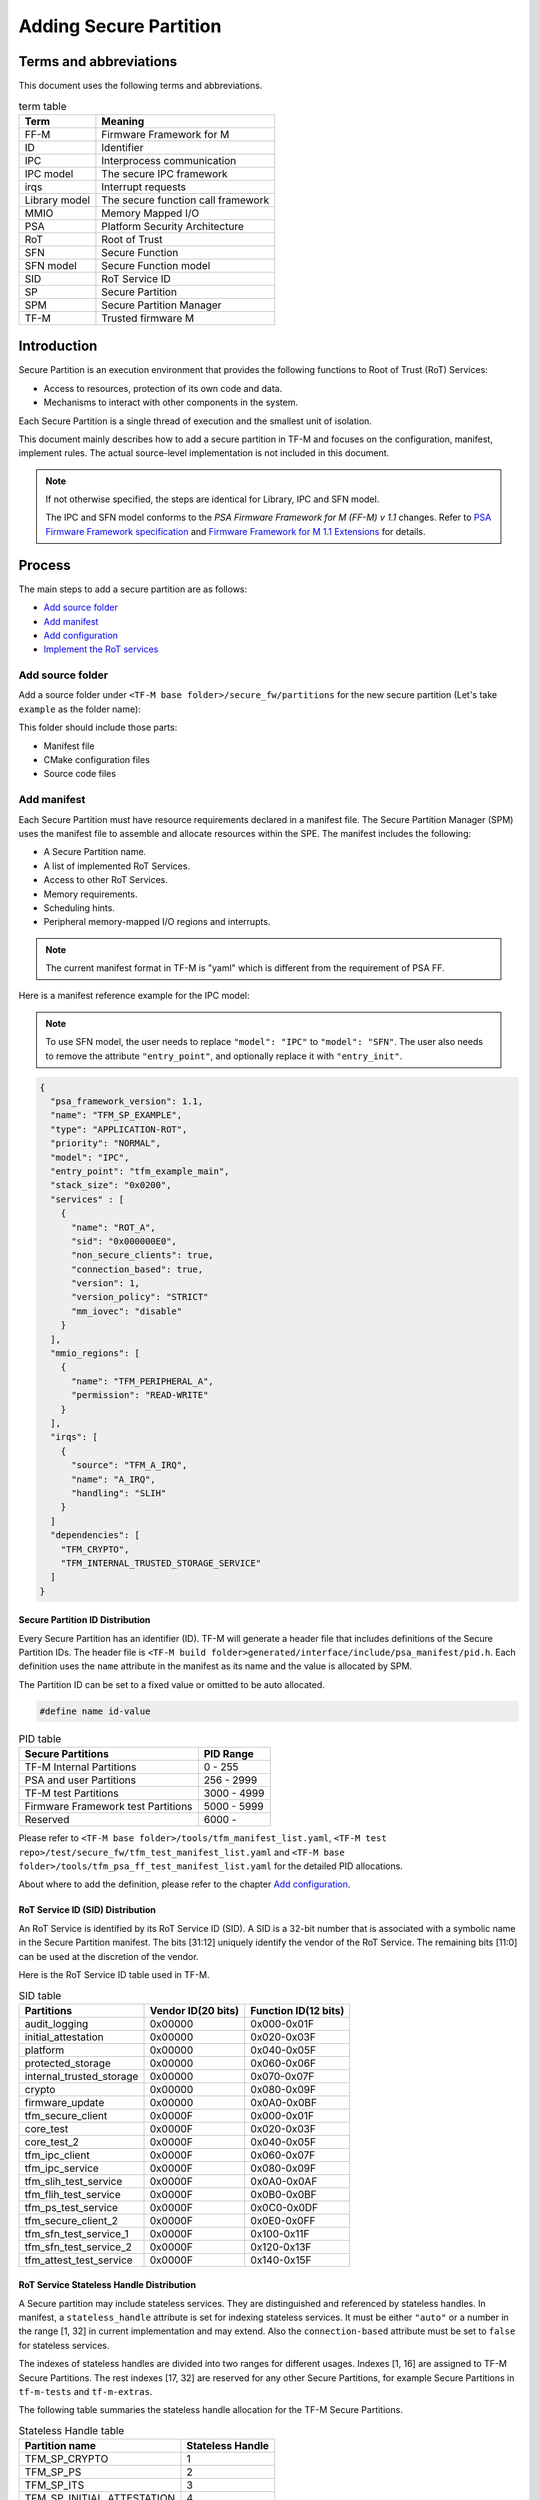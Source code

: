 #######################
Adding Secure Partition
#######################

***********************
Terms and abbreviations
***********************
This document uses the following terms and abbreviations.

.. table:: term table
   :widths: auto

   ================== ==================================
    **Term**          **Meaning**
   ================== ==================================
   FF-M               Firmware Framework for M
   ID                 Identifier
   IPC                Interprocess communication
   IPC model          The secure IPC framework
   irqs               Interrupt requests
   Library model      The secure function call framework
   MMIO               Memory Mapped I/O
   PSA                Platform Security Architecture
   RoT                Root of Trust
   SFN                Secure Function
   SFN model          Secure Function model
   SID                RoT Service ID
   SP                 Secure Partition
   SPM                Secure Partition Manager
   TF-M               Trusted firmware M
   ================== ==================================

************
Introduction
************
Secure Partition is an execution environment that provides the following
functions to Root of Trust (RoT) Services:

- Access to resources, protection of its own code and data.
- Mechanisms to interact with other components in the system.

Each Secure Partition is a single thread of execution and the smallest unit of
isolation.

This document mainly describes how to add a secure partition in TF-M and
focuses on the configuration, manifest, implement rules. The actual
source-level implementation is not included in this document.

.. Note::
   If not otherwise specified, the steps are identical for Library, IPC and SFN
   model.

   The IPC and SFN model conforms to the *PSA Firmware Framework for M (FF-M) v
   1.1* changes. Refer to `PSA Firmware Framework specification`_ and
   `Firmware Framework for M 1.1 Extensions`_ for details.

*******
Process
*******
The main steps to add a secure partition are as follows:

- `Add source folder`_
- `Add manifest`_
- `Add configuration`_
- `Implement the RoT services`_

Add source folder
=================
Add a source folder under ``<TF-M base folder>/secure_fw/partitions`` for the
new secure partition (Let's take ``example`` as the folder name):

This folder should include those parts:

- Manifest file
- CMake configuration files
- Source code files

Add manifest
============
Each Secure Partition must have resource requirements declared in a manifest
file. The Secure Partition Manager (SPM) uses the manifest file to assemble and
allocate resources within the SPE. The manifest includes the following:

- A Secure Partition name.
- A list of implemented RoT Services.
- Access to other RoT Services.
- Memory requirements.
- Scheduling hints.
- Peripheral memory-mapped I/O regions and interrupts.

.. Note::
   The current manifest format in TF-M is "yaml" which is different from the
   requirement of PSA FF.

Here is a manifest reference example for the IPC model:

.. Note::
    To use SFN model, the user needs to replace ``"model": "IPC"`` to
    ``"model": "SFN"``. The user also needs to remove the attribute
    ``"entry_point"``, and optionally replace it with ``"entry_init"``.

.. code-block:: yaml

  {
    "psa_framework_version": 1.1,
    "name": "TFM_SP_EXAMPLE",
    "type": "APPLICATION-ROT",
    "priority": "NORMAL",
    "model": "IPC",
    "entry_point": "tfm_example_main",
    "stack_size": "0x0200",
    "services" : [
      {
        "name": "ROT_A",
        "sid": "0x000000E0",
        "non_secure_clients": true,
        "connection_based": true,
        "version": 1,
        "version_policy": "STRICT"
        "mm_iovec": "disable"
      }
    ],
    "mmio_regions": [
      {
        "name": "TFM_PERIPHERAL_A",
        "permission": "READ-WRITE"
      }
    ],
    "irqs": [
      {
        "source": "TFM_A_IRQ",
        "name": "A_IRQ",
        "handling": "SLIH"
      }
    ]
    "dependencies": [
      "TFM_CRYPTO",
      "TFM_INTERNAL_TRUSTED_STORAGE_SERVICE"
    ]
  }

Secure Partition ID Distribution
--------------------------------
Every Secure Partition has an identifier (ID). TF-M will generate a header file
that includes definitions of the Secure Partition IDs. The header file is
``<TF-M build folder>generated/interface/include/psa_manifest/pid.h``. Each
definition uses the ``name`` attribute in the manifest as its name and the
value is allocated by SPM.

The Partition ID can be set to a fixed value or omitted to be auto allocated.

.. code-block:: c

   #define name id-value

.. table:: PID table
   :widths: auto

   ==================================== ======================
   **Secure Partitions**                **PID Range**
   ==================================== ======================
   TF-M Internal Partitions             0 - 255
   PSA and user Partitions              256 - 2999
   TF-M test Partitions                 3000 - 4999
   Firmware Framework test Partitions   5000 - 5999
   Reserved                             6000 -
   ==================================== ======================

Please refer to ``<TF-M base folder>/tools/tfm_manifest_list.yaml``,
``<TF-M test repo>/test/secure_fw/tfm_test_manifest_list.yaml`` and
``<TF-M base folder>/tools/tfm_psa_ff_test_manifest_list.yaml`` for the detailed
PID allocations.

About where to add the definition, please refer to the chapter `Add
configuration`_.

RoT Service ID (SID) Distribution
---------------------------------
An RoT Service is identified by its RoT Service ID (SID). A SID is a 32-bit
number that is associated with a symbolic name in the Secure Partition
manifest. The bits [31:12] uniquely identify the vendor of the RoT Service.
The remaining bits [11:0] can be used at the discretion of the vendor.

Here is the RoT Service ID table used in TF-M.

.. table:: SID table
   :widths: auto

   =========================== ====================== ========================
   **Partitions**              **Vendor ID(20 bits)** **Function ID(12 bits)**
   =========================== ====================== ========================
   audit_logging               0x00000                0x000-0x01F
   initial_attestation         0x00000                0x020-0x03F
   platform                    0x00000                0x040-0x05F
   protected_storage           0x00000                0x060-0x06F
   internal_trusted_storage    0x00000                0x070-0x07F
   crypto                      0x00000                0x080-0x09F
   firmware_update             0x00000                0x0A0-0x0BF
   tfm_secure_client           0x0000F                0x000-0x01F
   core_test                   0x0000F                0x020-0x03F
   core_test_2                 0x0000F                0x040-0x05F
   tfm_ipc_client              0x0000F                0x060-0x07F
   tfm_ipc_service             0x0000F                0x080-0x09F
   tfm_slih_test_service       0x0000F                0x0A0-0x0AF
   tfm_flih_test_service       0x0000F                0x0B0-0x0BF
   tfm_ps_test_service         0x0000F                0x0C0-0x0DF
   tfm_secure_client_2         0x0000F                0x0E0-0x0FF
   tfm_sfn_test_service_1      0x0000F                0x100-0x11F
   tfm_sfn_test_service_2      0x0000F                0x120-0x13F
   tfm_attest_test_service     0x0000F                0x140-0x15F
   =========================== ====================== ========================

RoT Service Stateless Handle Distribution
-----------------------------------------
A Secure partition may include stateless services. They are distinguished and
referenced by stateless handles. In manifest, a ``stateless_handle`` attribute
is set for indexing stateless services. It must be either ``"auto"`` or a
number in the range [1, 32] in current implementation and may extend. Also the
``connection-based`` attribute must be set to ``false`` for stateless services.

The indexes of stateless handles are divided into two ranges for different
usages.
Indexes [1, 16] are assigned to TF-M Secure Partitions.
The rest indexes [17, 32] are reserved for any other Secure Partitions, for
example Secure Partitions in ``tf-m-tests`` and ``tf-m-extras``.

The following table summaries the stateless handle allocation for the TF-M
Secure Partitions.

.. table:: Stateless Handle table
   :widths: auto

   =============================== =======================
    **Partition name**              **Stateless Handle**
   =============================== =======================
   TFM_SP_CRYPTO                   1
   TFM_SP_PS                       2
   TFM_SP_ITS                      3
   TFM_SP_INITIAL_ATTESTATION      4
   TFM_SP_FWU                      5
   TFM_SP_PLATFORM                 6
   =============================== =======================

For the indexes of other Secure Partitions, please refer to their manifests or
documentations.

mmio_regions
------------
This attribute is a list of MMIO region objects which the Secure Partition
needs access to. TF-M only supports the ``named_region`` current. Please refer
to PSA FF for more details about it. The user needs to provide a name macro to
indicate the variable of the memory region.

TF-M uses the below structure to indicate a peripheral memory.

.. code-block:: c

  struct platform_data_t {
    uint32_t periph_start;
    uint32_t periph_limit;
    int16_t periph_ppc_bank;
    int16_t periph_ppc_loc;
  };

.. Note::
   This structure is not expected by TF-M, it's only that the current
   implementations are using. Other peripherals that need different information
   to create isolation need to define a different structure with the same name.

Here is an example for it:

.. code-block:: c

   struct platform_data_t tfm_peripheral_A;
   #define TFM_PERIPHERAL_A                 (&tfm_peripheral_A)


Library model support
---------------------
For the library model, the user needs to add a ``secure_functions`` item. The
main difference between ``secure_function`` and ``services`` is the extra
``signal`` key for secure function entry. This is not required in FF-M v1.0.

The ``signal`` must be the upper case of the secure function name.

.. code-block:: yaml

  "secure_functions": [
    {
      "name": "TFM_EXAMPLE_A",
      "signal": "EXAMPLE_A_FUNC",
      "sid": "0x00000000",
      "non_secure_clients": true,
      "version": 1,
      "version_policy": "STRICT"
    },

Add configuration
=================
The following configuration tasks are required for the newly added secure
partition:

Add CMake configure files
-------------------------
- ``<TF-M base folder>/secure_fw/partitions/example/CMakeLists.txt``, which is
  the compilation configuration for this module. Add library
  ``tfm_app_rot_partition_example`` and associated source files.

Here is a reference example for `CMakeLists.txt`_

.. _CMakeLists.txt: https://git.trustedfirmware.org/TF-M/tf-m-tools.git/tree/
  example_partition/CMakeLists.txt

.. Note::
   The secure partition must be built as a standalone static library, and the
   name of the library must follow this pattern, as it affects how the linker
   script will lay the partition in memory:
   - ``tfm_psa_rot_partition*`` in case of a PSA RoT partition
   - ``tfm_app_rot_partition*`` in case of an Application RoT partition

The current CMake configuration should also be updated, by updating
``<TF-M base folder>/config/config_default.cmake``
to include the CMake configuration variable of the newly added Secure
Partition, e.g, TFM_PARTITION_EXAMPLE and adding the relevant
subdirectory in ``<TF-M base folder>/secure_fw/CMakeLists.txt``, e.g.
``add_subdirectory(partitions/example)``.
Please refer to the source code of TF-M for more detail.

Update manifest list
--------------------
The ``<TF-M base folder>/tools/tfm_manifest_list.yaml`` is used to collect
necessary information of secure partition.
The manifest tool ``tools/tfm_parse_manifest_list.py`` processes it and
generates necessary files while building.

Please refer to the :ref:`tfm_manifest_list` for the format of manifest lists.

Reference configuration example:

.. code-block:: yaml

    {
      "name": "TFM Example Partition",
      "manifest": "secure_fw/partitions/example/tfm_example_partition.yaml",
      "conditional": "@TFM_PARTITION_EXAMPLE@",
      "output_path": "partitions/example",
      "version_major": 0,
      "version_minor": 1,
      "pid": 290,
      "linker_pattern": {
        "library_list": [
          "*tfm_*partition_example*"
         ]
      }
    }

TF-M also supports out-of-tree Secure Partition build where you can have your
own manifest lists.
Please refer to `Out-of-tree Secure Partition build`_ for details.

Implement the RoT services
==========================
To implement RoT services, the partition needs a source file which contains the
implementations of the services, as well as the partition entry point. The user
can create this source file under
``<TF-M base folder>/secure_fw/partitions/example/tfm_example_partition.c``.

As an example, the RoT service with SID **ROT_A** will be implemented.

Entry point for IPC Model Partitions
------------------------------------
This function must have a loop that repeatedly waits for input signals and
then processes them, following the Secure Partition initialization.

.. code-block:: c

    #include "psa_manifest/tfm_example.h"
    #include "psa/service.h"

    void tfm_example_main(void)
    {
        psa_signal_t signals = 0;

        /* Secure Partition initialization */
        example_init();

        /*
         * Continually wait for one or more of the partition's RoT Service or
         * interrupt signals to be asserted and then handle the asserted
         * signal(s).
         */
        while (1) {
            signals = psa_wait(PSA_WAIT_ANY, PSA_BLOCK);
            if (signals & ROT_A_SIGNAL) {
                rot_A();
            } else {
                /* Should not come here */
                psa_panic();
            }
        }
    }

Entry init for SFN Model Partitions
-----------------------------------
In the SFN model, the Secure Partition consists of one optional initialization
function, which is declared as the ``entry_init`` symbol as mentioned in
section `Add manifest`_. After initialization, the entry_init function
returns the following values:

    - Return ``PSA_SUCCESS`` if initialization succeeds.

    - Return ``PSA_SUCCESS`` if initialization is partially successful,
      and you want some SFNs to receive messages. RoT Services that are
      non-operational must respond to connection requests with
      ``PSA_ERROR_CONNECTION_REFUSED``.

    - Return an error status if the initialization failed, and no SFNs
      within the Secure Partition must be called.

Service implementation for IPC Model
------------------------------------
The service is implemented by the ``rot_A()`` function, which is called upon an
incoming signal. This implementation is up to the user, however an example
service has been included for reference. The following example sends a message
"Hello World" when called.

.. code-block:: c

    #include "psa_manifest/tfm_example.h"
    #include "psa/service.h"

    static void rot_A(void)
    {
        const int BUFFER_LEN = 32;
        psa_msg_t msg;
        int i;
        uint8_t rec_buf[BUFFER_LEN];
        uint8_t send_buf[BUFFER_LEN] = "Hello World";

        psa_get(ROT_A_SIGNAL, &msg);
        switch (msg.type) {
        case PSA_IPC_CONNECT:
        case PSA_IPC_DISCONNECT:
            /*
             * This service does not require any setup or teardown on connect
             * or disconnect, so just reply with success.
             */
            psa_reply(msg.handle, PSA_SUCCESS);
            break;
        case PSA_IPC_CALL:
            for (i = 0; i < PSA_MAX_IOVEC; i++) {
                if (msg.in_size[i] != 0) {
                    psa_read(msg.handle, i, rec_buf, BUFFER_LEN);
                }
                if (msg.out_size[i] != 0) {
                    psa_write(msg.handle, i, send_buf, BUFFER_LEN);
                }
            }
            psa_reply(msg.handle, PSA_SUCCESS);
            break;
        default:
            /* cannot get here [broken SPM] */
            psa_panic();
            break;
        }
    }

Service implementation for SFN Model
------------------------------------
SFN model consists of a set of Secure Functions (SFN), one for each RoT
Service. The connection, disconnection and request messages do not cause a
Secure Partition signal to be asserted for SFN Secure Partitions. Instead,
the Secure Function (SFN) for the RoT Service is invoked by the framework,
with the message details provided as a parameter to the SFN. To add a secure
function (SFN) to process messages for each RoT Service, each SFN will have
following prototype.

.. code-block:: c

  psa_status_t <<name>>_sfn(const psa_msg_t *msg);

A connection-based example service has been included for reference which
sends a message "Hello World" when called.

.. code-block:: c

    #include "psa_manifest/tfm_example.h"
    #include "psa/service.h"

    psa_status_t rot_a_sfn(const psa_msg_t *msg)
    {
        const int BUFFER_LEN = 32;
        int i;
        uint8_t rec_buf[BUFFER_LEN];
        uint8_t send_buf[BUFFER_LEN] = "Hello World";

        switch (msg->type) {
        case PSA_IPC_CONNECT:
        case PSA_IPC_DISCONNECT:
            /*
             * This service does not require any setup or teardown on connect
             * or disconnect, so just reply with success.
             */
            return PSA_SUCCESS;
        case PSA_IPC_CALL:
            for (i = 0; i < PSA_MAX_IOVEC; i++) {
                if (msg->in_size[i] != 0) {
                    psa_read(msg->handle, i, rec_buf, BUFFER_LEN);
                }
                if (msg.->out_size[i] != 0) {
                    psa_write(msg->handle, i, send_buf, BUFFER_LEN);
                }
            }
            return PSA_SUCCESS;
        default:
            /* cannot get here [broken SPM] */
            return PSA_ERROR_PROGRAMMER_ERROR;
        }
    }

Test suites and test partitions
-------------------------------

A regression test suite can be added to verify whether the new secure partition
works as expected. Refer to
`Adding TF-M Regression Test Suite <https://git.trustedfirmware.org/TF-M/tf-m-tests.git/tree/docs/tfm_test_suites_addition.rst>`_
for the details of adding a regression test suite.

Some regression tests require a dedicated RoT service. The implementations of
the RoT service for test are similar to secure partition addition. Refer to
`Adding partitions for regression tests <https://git.trustedfirmware.org/TF-M/tf-m-tests.git/tree/docs/tfm_test_services_addition.rst>`_
to get more information.

Out-of-tree Secure Partition build
----------------------------------

TF-M supports out-of-tree Secure Partition build, whose source code folders
are maintained outside TF-M repo. Developers can configure
``TFM_EXTRA_MANIFEST_LIST_FILES`` and ``TFM_EXTRA_PARTITION_PATHS`` in build
command line to include out-of-tree Secure Partitions.

- ``TFM_EXTRA_MANIFEST_LIST_FILES``

  A list of the absolute path(s) of the manifest list(s) provided by out-of-tree
  Secure Partition(s).
  Use semicolons ``;`` to separate multiple manifest lists. Wrap the multiple
  manifest lists with double quotes.

- ``TFM_EXTRA_PARTITION_PATHS``

  A list of the absolute directories of the out-of-tree Secure Partition source
  code folder(s). TF-M build system searches ``CMakeLists.txt`` of partitions in
  the source code folder(s).
  Use semicolons ``;`` to separate multiple out-of-tree Secure Partition
  directories. Wrap the multiple directories with double quotes.

A single out-of-tree Secure Partition folder can be organized as the figure
below.

::

  secure partition folder
        ├── CMakeLists.txt
        ├── manifest_list.yaml
        ├── out_of_tree_partition_manifest.yaml
        └── source code

In the example above, ``TFM_EXTRA_MANIFEST_LIST_FILES`` and
``TFM_EXTRA_PARTITION_PATHS`` in the build command can be configured as listed
below.

.. code-block:: bash

  -DTFM_EXTRA_MANIFEST_LIST_FILES=<Absolute-path-sp-folder/manifest_list.yaml>
  -DTFM_EXTRA_PARTITION_PATHS=<Absolute-path-sp-folder>

Multiple out-of-tree Secure Partitions can be organized in diverse structures.
For example, multiple Secure Partitions can be maintained under the same
directory as shown below.

::

  top-level folder
        ├── Partition 1
        │       ├── CMakeLists.txt
        │       ├── partition_1_manifest.yaml
        │       └── source code
        ├── Partition 2
        │       └── ...
        ├── Partition 3
        │       └── ...
        ├── manifest_list.yaml
        └── Root CMakeLists.txt

In the example above, a root CMakeLists.txt includes all the partitions'
CMakLists.txt, for example via ``add_subdirectory()``. The manifest_list.yaml
lists all partitions' manifest files.
``TFM_EXTRA_MANIFEST_LIST_FILES`` and ``TFM_EXTRA_PARTITION_PATHS`` in build
command line can be configured as listed below.

.. code-block:: bash

  -DTFM_EXTRA_MANIFEST_LIST_FILES=<Absolute-path-top-level-folder/manifest_list.yaml>
  -DTFM_EXTRA_PARTITION_PATHS=<Absolute-path-top-level-folder>

Alternatively, out-of-tree Secure Partitions can be separated in different
folders.

::

    partition 1 folder                    partition 2 folder
        ├── CMakeLists.txt                    ├── CMakeLists.txt
        ├── manifest_list.yaml                ├── manifest_list.yaml
        ├── partition_1_manifest.yaml         ├── partition_2_manifest.yaml
        └── source code                       └── source code

In the example above, each Secure Partition manages its own manifest files and
CMakeLists.txt. ``TFM_EXTRA_MANIFEST_LIST_FILES`` and
``TFM_EXTRA_PARTITION_PATHS`` in build command line can be configured as listed
below. Please note those input shall be wrapped with double quotes.

.. code-block:: bash

  -DTFM_EXTRA_MANIFEST_LIST_FILES="<Absolute-path-part-1-folder/manifes_list.yaml>;<Absolute-path-part-2-folder/manifes_list.yaml>"
  -DTFM_EXTRA_PARTITION_PATHS="<Absolute-path-part-1-folder>;<Absolute-path-part-2-folder>"

.. Note::

   Manifest list paths in ``TFM_EXTRA_MANIFEST_LIST_FILES`` do NOT have to be
   one-to-one mapping to Secure Partition directories in
   ``TFM_EXTRA_PARTITION_PATHS``. The orders don't matter either.

Further Notes
-------------

- In the IPC model, Use PSA FF proposed memory accessing mechanism. SPM
  provides APIs and checking between isolation boundaries, a free accessing
  of memory can cause program panic.
- In the IPC model, the memory checking inside partition runtime is
  unnecessary. SPM handles the checking while memory accessing APIs are
  called.
- In the IPC model, the client ID had been included in the message structure
  and secure partition can get it when calling psa_get() function. The secure
  partition does not need to call ``tfm_core_get_caller_client_id()`` to get
  the caller client ID anymore.
- In the IPC model, SPM will check the security policy and partition
  dependence between client and service. So the service does not need to
  validate the secure caller anymore.

*********
Reference
*********

| `PSA Firmware Framework specification`_
| `Firmware Framework for M 1.1 Extensions`_

.. _PSA Firmware Framework specification:
  https://www.arm.com/architecture/security-features/platform-security

.. _Firmware Framework for M 1.1 Extensions: https://developer.arm.com/
  documentation/aes0039/latest

--------------

*Copyright (c) 2019-2022, Arm Limited. All rights reserved.*
*Copyright (c) 2022 Cypress Semiconductor Corporation (an Infineon company)
or an affiliate of Cypress Semiconductor Corporation. All rights reserved.*
